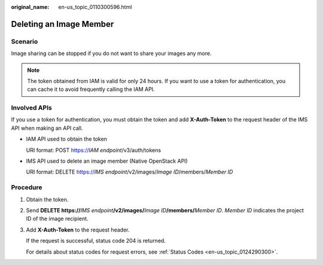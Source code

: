 :original_name: en-us_topic_0110300596.html

.. _en-us_topic_0110300596:

Deleting an Image Member
========================

Scenario
--------

Image sharing can be stopped if you do not want to share your images any more.

.. note::

   The token obtained from IAM is valid for only 24 hours. If you want to use a token for authentication, you can cache it to avoid frequently calling the IAM API.

Involved APIs
-------------

If you use a token for authentication, you must obtain the token and add **X-Auth-Token** to the request header of the IMS API when making an API call.

-  IAM API used to obtain the token

   URI format: POST https://*IAM endpoint*/v3/auth/tokens

-  IMS API used to delete an image member (Native OpenStack API)

   URI format: DELETE https://*IMS endpoint*/v2/images/*Image ID*/members/*Member ID*

Procedure
---------

#. Obtain the token.

#. Send **DELETE https://**\ *IMS endpoint*\ **/v2/images/**\ *Image ID*\ **/members/**\ *Member ID*. *Member ID* indicates the project ID of the image recipient.

#. Add **X-Auth-Token** to the request header.

   If the request is successful, status code 204 is returned.

   For details about status codes for request errors, see :ref:`Status Codes <en-us_topic_0124290300>`.
